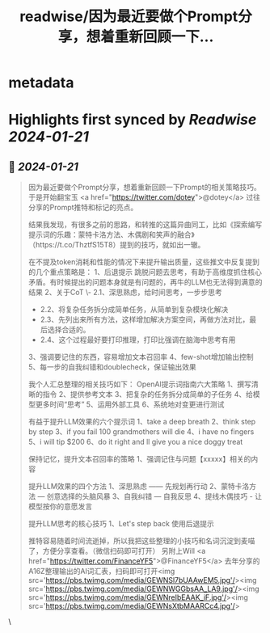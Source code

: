 :PROPERTIES:
:title: readwise/因为最近要做个Prompt分享，想着重新回顾一下...
:END:


* metadata
:PROPERTIES:
:author: [[Yangyixxxx on Twitter]]
:full-title: "因为最近要做个Prompt分享，想着重新回顾一下..."
:category: [[tweets]]
:url: https://twitter.com/Yangyixxxx/status/1748963860302995464
:image-url: https://pbs.twimg.com/profile_images/583101789483859969/soayV1UA.jpg
:END:

* Highlights first synced by [[Readwise]] [[2024-01-21]]
** 📌 [[2024-01-21]]
#+BEGIN_QUOTE
因为最近要做个Prompt分享，想着重新回顾一下Prompt的相关策略技巧。于是开始翻宝玉 <a href="https://twitter.com/dotey">@dotey</a>   过往分享的Prompt推特和标记的亮点。

结果我发现，有很多之前的思路，和转推的这篇异曲同工，比如《探索编写提示词的乐趣：蒙特卡洛方法、木偶剧和笑声的融合》（https://t.co/ThztfS15T8）提到的技巧，就如出一辙。

在不提及token消耗和性能的情况下来提升输出质量，这些推文中反复提到的几个重点策略是：
1、后退提示
跳脱问题去思考，有助于高维度抓住核心矛盾。有时候提出的问题本身就是有问题的，再牛的LLM也无法得到满意的结果
2、关于CoT
\- 2.1、深思熟虑，给时间思考，一步步思考
- 2.2、将复杂任务拆分成简单任务，从简单到复杂模块化解决
- 2.3、先列出来所有方法，这样增加解决方案空间，再做方法对比，最后选择合适的。
- 2.4、这个过程最好要打印推理，打印比强调在脑海中思考有用
3、强调要记住的东西，容易增加文本召回率
4、few-shot增加输出控制
5、每一步的自我纠错和doublecheck，保证输出效果

我个人汇总整理的相关技巧如下：
OpenAI提示词指南六大策略
1、撰写清晰的指令
2、提供参考文本
3、把复杂的任务拆分成简单的子任务
4、给模型更多时间“思考”
5、运用外部工具
6、系统地对变更进行测试

有益于提升LLM效果的六个提示词
1、take a deep breath
2、think step by step
3、if you fail 100 grandmothers will die
4、i have no fingers
5、i will tip $200
6、do it right and ll give you a nice doggy treat

保持记忆，提升文本召回率的策略
1、强调记住与问题【xxxxx】相关的内容

提升LLM效果的四个方法
1、深思熟虑 —— 先规划再行动
2、蒙特卡洛方法 — 创意选择的头脑风暴
3、自我纠错 — 自我反思
4、提线木偶技巧 - 让模型按你的意愿发言

提升LLM思考的核心技巧
1、Let's step back   使用后退提示

推特容易随着时间流逝掉，所以我把这些整理的小技巧和名词沉淀到麦喵了，方便分享查看。（微信扫码即可打开）
另附上Will <a href="https://twitter.com/FinanceYF5">@FinanceYF5</a>  去年分享的A16Z整理输出的AI词汇表，扫码即可打开<img src='https://pbs.twimg.com/media/GEWNSl7bUAAwEM5.jpg'/><img src='https://pbs.twimg.com/media/GEWNWGGbsAA_LA9.jpg'/><img src='https://pbs.twimg.com/media/GEWNreIbEAAK_iF.jpg'/><img src='https://pbs.twimg.com/media/GEWNsXtbMAARCc4.jpg'/> 
#+END_QUOTE\